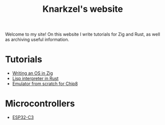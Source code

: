 #+TITLE: Knarkzel's website

Welcome to my site! On this website I write tutorials for Zig and Rust,
as well as archiving useful information.

* Tutorials

- [[./os-in-zig][Writing an OS in Zig]]
- [[./lisp-in-rust][Lisp interpreter in Rust]]
- [[./emulator-from-scratch-for-chip8][Emulator from scratch for Chip8]]

* Microcontrollers

- [[./esp32-c3][ESP32-C3]]


